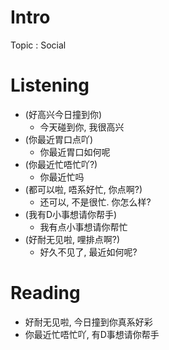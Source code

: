 * Intro
Topic : Social
* Listening
-  (好高兴今日撞到你)
  - 今天碰到你, 我很高兴

-  (你最近胃口点吖)
  - 你最近胃口如何呢
    
-  (你最近忙唔忙吖?)
  - 你最近忙吗
    
-  (都可以啦, 唔系好忙, 你点啊?)
  - 还可以, 不是很忙. 你怎么样?
    
-  (我有D小事想请你帮手)
  - 我有点小事想请你帮忙
    
-  (好耐无见啦, 哩排点啊?)
  - 好久不见了, 最近如何呢?
    
    
* Reading

-  好耐无见啦, 今日撞到你真系好彩
-  你最近忙唔忙吖, 有D事想请你帮手
  


